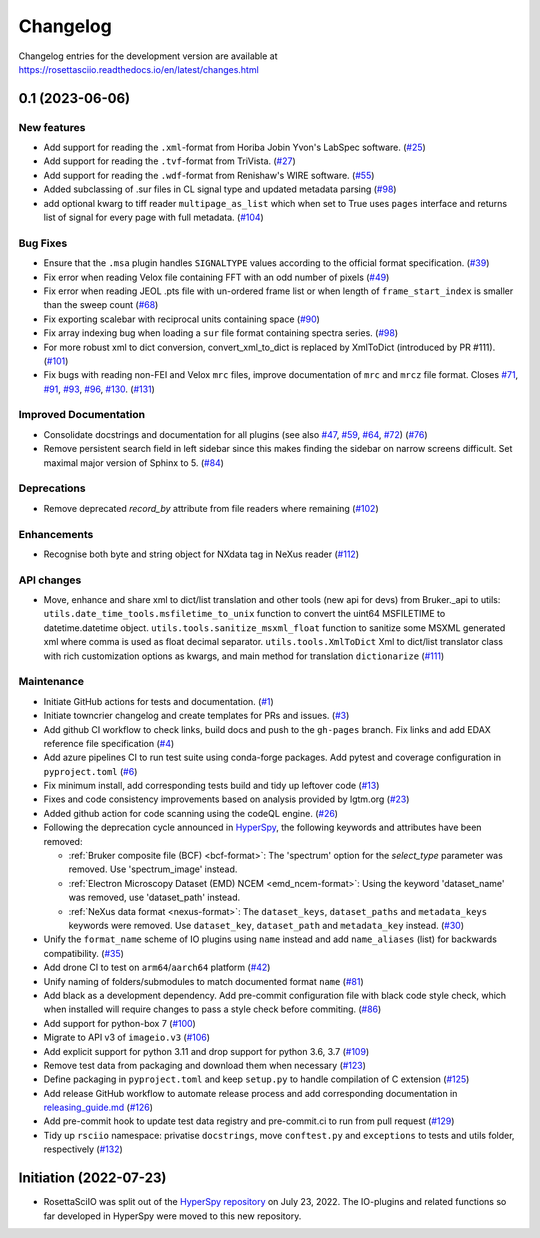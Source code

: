 Changelog
*********

Changelog entries for the development version are available at
https://rosettasciio.readthedocs.io/en/latest/changes.html

.. towncrier-draft-entries:: |release| [UNRELEASED]

.. towncrier release notes start

0.1 (2023-06-06)
================

New features
------------

- Add support for reading the ``.xml``-format from Horiba Jobin Yvon's LabSpec software. (`#25 <https://github.com/hyperspy/rosettasciio/issues/25>`_)
- Add support for reading the ``.tvf``-format from TriVista. (`#27 <https://github.com/hyperspy/rosettasciio/issues/27>`_)
- Add support for reading the ``.wdf``-format from Renishaw's WIRE software. (`#55 <https://github.com/hyperspy/rosettasciio/issues/55>`_)
- Added subclassing of .sur files in CL signal type and updated metadata parsing (`#98 <https://github.com/hyperspy/rosettasciio/issues/98>`_)
- add optional kwarg to tiff reader ``multipage_as_list`` which when set to True uses ``pages`` interface and returns list of signal for every page with full metadata. (`#104 <https://github.com/hyperspy/rosettasciio/issues/104>`_)


Bug Fixes
---------

- Ensure that the ``.msa`` plugin handles ``SIGNALTYPE`` values according to the official format specification. (`#39 <https://github.com/hyperspy/rosettasciio/issues/39>`_)
- Fix error when reading Velox file containing FFT with an odd number of pixels (`#49 <https://github.com/hyperspy/rosettasciio/issues/49>`_)
- Fix error when reading JEOL .pts file with un-ordered frame list or when length of ``frame_start_index`` is smaller than the sweep count (`#68 <https://github.com/hyperspy/rosettasciio/issues/68>`_)
- Fix exporting scalebar with reciprocal units containing space (`#90 <https://github.com/hyperspy/rosettasciio/issues/90>`_)
- Fix array indexing bug when loading a ``sur`` file format containing spectra series. (`#98 <https://github.com/hyperspy/rosettasciio/issues/98>`_)
- For more robust xml to dict conversion, convert_xml_to_dict is replaced by XmlToDict (introduced by PR #111). (`#101 <https://github.com/hyperspy/rosettasciio/issues/101>`_)
- Fix bugs with reading non-FEI and Velox ``mrc`` files, improve documentation of ``mrc`` and ``mrcz`` file format. Closes `#71 <https://github.com/hyperspy/rosettasciio/issues/71>`_, `#91 <https://github.com/hyperspy/rosettasciio/issues/91>`_, `#93 <https://github.com/hyperspy/rosettasciio/issues/93>`_, `#96 <https://github.com/hyperspy/rosettasciio/issues/96>`_, `#130 <https://github.com/hyperspy/rosettasciio/issues/130>`_. (`#131 <https://github.com/hyperspy/rosettasciio/issues/131>`_)


Improved Documentation
----------------------

- Consolidate docstrings and documentation for all plugins (see also `#47 <https://github.com/hyperspy/rosettasciio/pull/47>`_, `#59 <https://github.com/hyperspy/rosettasciio/pull/59>`_, `#64 <https://github.com/hyperspy/rosettasciio/pull/64>`_, `#72 <https://github.com/hyperspy/rosettasciio/pull/72>`_) (`#76 <https://github.com/hyperspy/rosettasciio/issues/76>`_)
- Remove persistent search field in left sidebar since this makes finding the sidebar on narrow screens difficult.
  Set maximal major version of Sphinx to 5. (`#84 <https://github.com/hyperspy/rosettasciio/issues/84>`_)


Deprecations
------------

- Remove deprecated `record_by` attribute from file readers where remaining (`#102 <https://github.com/hyperspy/rosettasciio/issues/102>`_)


Enhancements
------------

- Recognise both byte and string object for NXdata tag in NeXus reader (`#112 <https://github.com/hyperspy/rosettasciio/issues/112>`_)


API changes
-----------

- Move, enhance and share xml to dict/list translation and other tools (new api for devs) from Bruker._api to utils:
  ``utils.date_time_tools.msfiletime_to_unix`` function to convert the uint64 MSFILETIME to  datetime.datetime object.
  ``utils.tools.sanitize_msxml_float`` function to sanitize some MSXML generated xml where comma is used as float decimal separator.
  ``utils.tools.XmlToDict`` Xml to dict/list translator class with rich customization options as kwargs, and main method for translation ``dictionarize`` (`#111 <https://github.com/hyperspy/rosettasciio/issues/111>`_)


Maintenance
-----------

- Initiate GitHub actions for tests and documentation. (`#1 <https://github.com/hyperspy/rosettasciio/issues/1>`_)
- Initiate towncrier changelog and create templates for PRs and issues. (`#3 <https://github.com/hyperspy/rosettasciio/issues/3>`_)
- Add github CI workflow to check links, build docs and push to the ``gh-pages`` branch. Fix links and add EDAX reference file specification (`#4 <https://github.com/hyperspy/rosettasciio/issues/4>`_)
- Add azure pipelines CI to run test suite using conda-forge packages. Add pytest and coverage configuration in ``pyproject.toml`` (`#6 <https://github.com/hyperspy/rosettasciio/issues/6>`_)
- Fix minimum install, add corresponding tests build and tidy up leftover code (`#13 <https://github.com/hyperspy/rosettasciio/issues/13>`_)
- Fixes and code consistency improvements based on analysis provided by lgtm.org (`#23 <https://github.com/hyperspy/rosettasciio/issues/23>`_)
- Added github action for code scanning using the codeQL engine. (`#26 <https://github.com/hyperspy/rosettasciio/issues/26>`_)
- Following the deprecation cycle announced in `HyperSpy <https://hyperspy.org/hyperspy-doc/current/user_guide/changes.html>`_,
  the following keywords and attributes have been removed:

  - :ref:`Bruker composite file (BCF) <bcf-format>`: The 'spectrum' option for the
    `select_type` parameter was removed. Use 'spectrum_image' instead.
  - :ref:`Electron Microscopy Dataset (EMD) NCEM <emd_ncem-format>`: Using the
    keyword 'dataset_name' was removed, use 'dataset_path' instead.
  - :ref:`NeXus data format <nexus-format>`: The ``dataset_keys``, ``dataset_paths``
    and ``metadata_keys`` keywords were removed. Use ``dataset_key``, ``dataset_path``
    and ``metadata_key`` instead. (`#30 <https://github.com/hyperspy/rosettasciio/issues/30>`_)
- Unify the ``format_name`` scheme of IO plugins using ``name`` instead and add ``name_aliases`` (list) for backwards compatibility. (`#35 <https://github.com/hyperspy/rosettasciio/issues/35>`_)
- Add drone CI to test on ``arm64``/``aarch64`` platform (`#42 <https://github.com/hyperspy/rosettasciio/issues/42>`_)
- Unify naming of folders/submodules to match documented format ``name`` (`#81 <https://github.com/hyperspy/rosettasciio/issues/81>`_)
- Add black as a development dependency.
  Add pre-commit configuration file with black code style check, which when installed will require changes to pass a style check before commiting. (`#86 <https://github.com/hyperspy/rosettasciio/issues/86>`_)
- Add support for python-box 7 (`#100 <https://github.com/hyperspy/rosettasciio/issues/100>`_)
- Migrate to API v3 of ``imageio.v3`` (`#106 <https://github.com/hyperspy/rosettasciio/issues/106>`_)
- Add explicit support for python 3.11 and drop support for python 3.6, 3.7 (`#109 <https://github.com/hyperspy/rosettasciio/issues/109>`_)
- Remove test data from packaging and download them when necessary (`#123 <https://github.com/hyperspy/rosettasciio/issues/123>`_)
- Define packaging in ``pyproject.toml`` and keep ``setup.py`` to handle compilation of C extension (`#125 <https://github.com/hyperspy/rosettasciio/issues/125>`_)
- Add release GitHub workflow to automate release process and add corresponding documentation in `releasing_guide.md <https://github.com/hyperspy/rosettasciio/blob/main/releasing_guide.md>`_ (`#126 <https://github.com/hyperspy/rosettasciio/issues/126>`_)
- Add pre-commit hook to update test data registry and pre-commit.ci to run from pull request (`#129 <https://github.com/hyperspy/rosettasciio/issues/129>`_)
- Tidy up ``rsciio`` namespace: privatise ``docstrings``, move ``conftest.py`` and ``exceptions`` to tests and utils folder, respectively (`#132 <https://github.com/hyperspy/rosettasciio/issues/132>`_)


Initiation (2022-07-23)
=======================

- RosettaSciIO was split out of the `HyperSpy repository 
  <https://github.com/hyperspy/hyperspy>`_ on July 23, 2022. The IO-plugins
  and related functions so far developed in HyperSpy were moved to this
  new repository.
